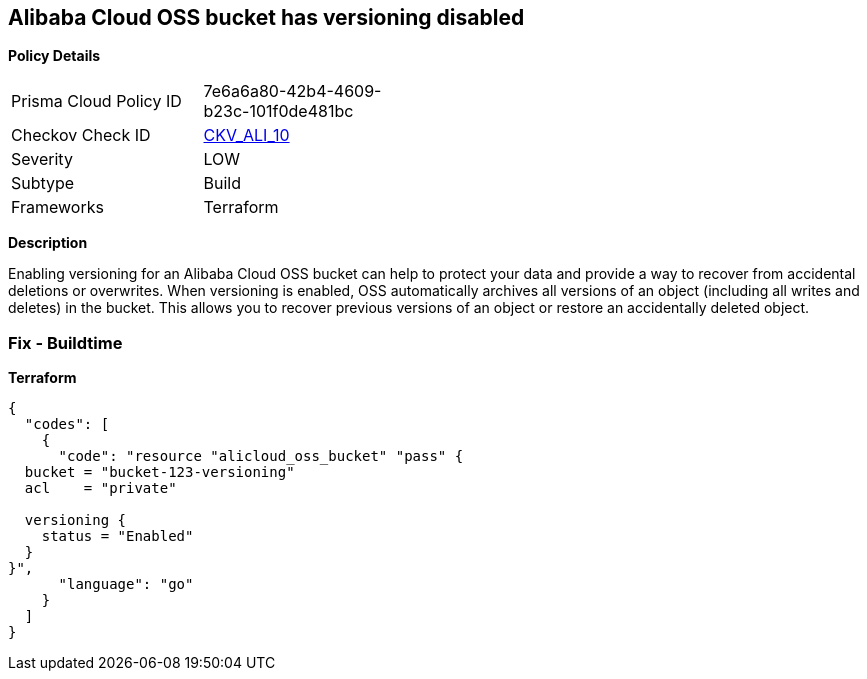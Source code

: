 == Alibaba Cloud OSS bucket has versioning disabled


*Policy Details* 

[width=45%]
[cols="1,1"]
|=== 
|Prisma Cloud Policy ID 
| 7e6a6a80-42b4-4609-b23c-101f0de481bc

|Checkov Check ID 
| https://github.com/bridgecrewio/checkov/tree/master/checkov/terraform/checks/resource/alicloud/OSSBucketVersioning.py[CKV_ALI_10]

|Severity
|LOW

|Subtype
|Build

|Frameworks
|Terraform

|=== 



*Description* 


Enabling versioning for an Alibaba Cloud OSS bucket can help to protect your data and provide a way to recover from accidental deletions or overwrites.
When versioning is enabled, OSS automatically archives all versions of an object (including all writes and deletes) in the bucket.
This allows you to recover previous versions of an object or restore an accidentally deleted object.

=== Fix - Buildtime


*Terraform* 




[source,go]
----
{
  "codes": [
    {
      "code": "resource "alicloud_oss_bucket" "pass" {
  bucket = "bucket-123-versioning"
  acl    = "private"

  versioning {
    status = "Enabled"
  }
}",
      "language": "go"
    }
  ]
}
----
